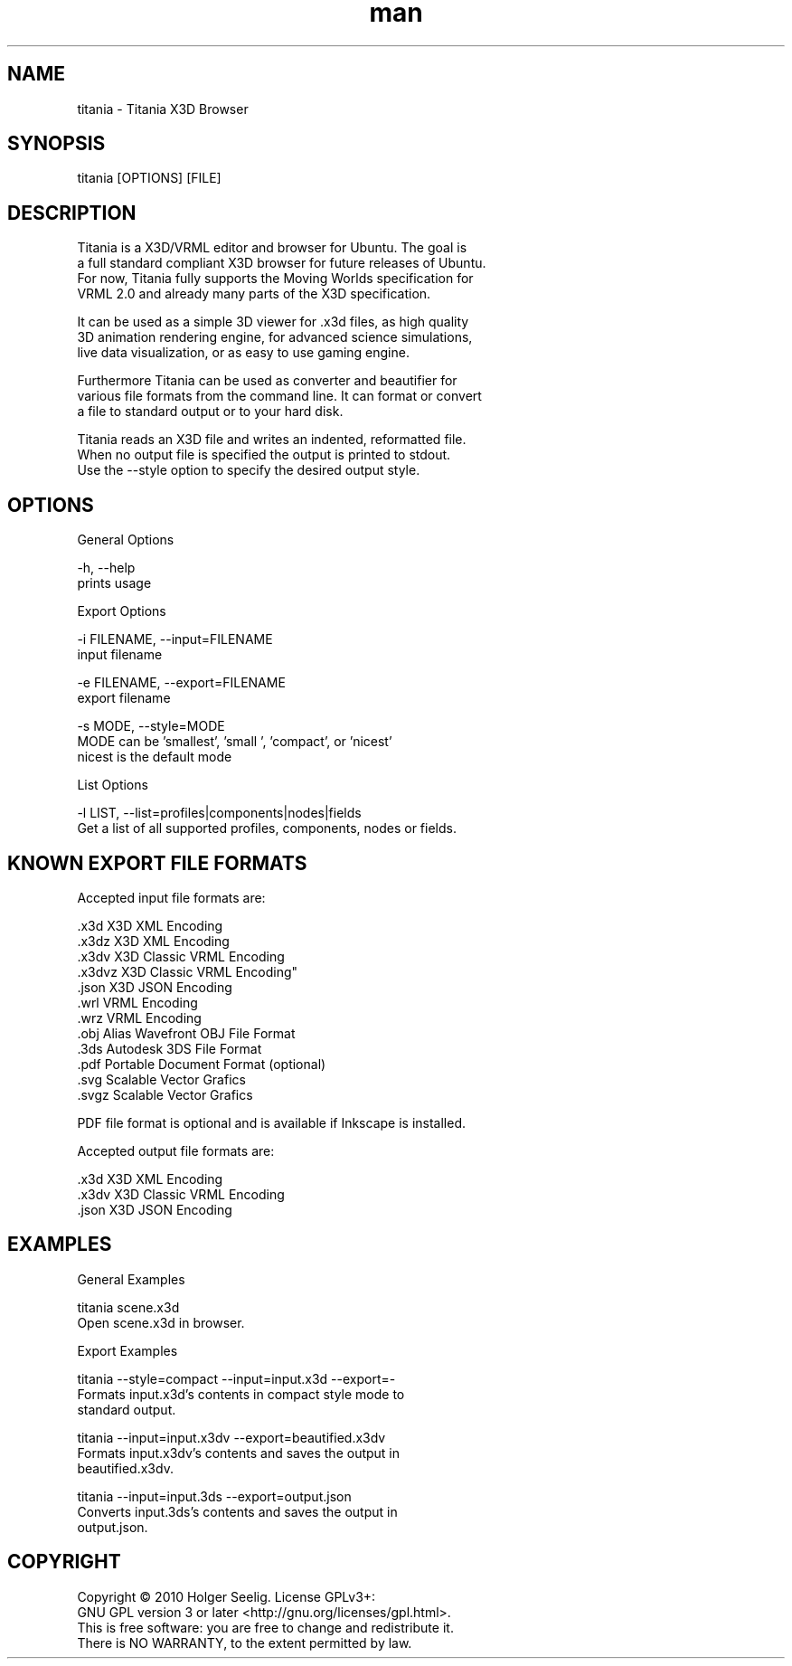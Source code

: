 ." Manpage for titania.
." Contact holger.seelig@yahoo.de to correct errors or typos.
.TH man 1 "19 January 2017" "Version 2.0" "x3dtidy man page"
.SH NAME

        titania - Titania X3D Browser

.SH SYNOPSIS

        titania [OPTIONS] [FILE]

.SH DESCRIPTION

        Titania is a X3D/VRML editor and browser for Ubuntu. The goal is
        a full standard compliant X3D browser for future releases of Ubuntu.
        For now, Titania fully supports the Moving Worlds specification for
        VRML 2.0 and already many parts of the X3D specification.

        It can be used as a simple 3D viewer for .x3d files, as high quality
        3D animation rendering engine, for advanced science simulations,
        live data visualization, or as easy to use gaming engine.

        Furthermore Titania can be used as converter and beautifier for
        various file formats from the command line. It can format or convert
        a file to standard output or to your hard disk.

        Titania reads an X3D file and writes an indented, reformatted file.
        When no output file is specified the output is printed to stdout.
        Use the --style option to specify the desired output style.

.SH OPTIONS

General Options

        -h, --help
               prints usage

Export Options

        -i FILENAME, --input=FILENAME
               input filename

        -e FILENAME, --export=FILENAME
               export filename

        -s MODE, --style=MODE
               MODE can be 'smallest', 'small ', 'compact', or 'nicest'
               nicest is the default mode

List Options

        -l LIST, --list=profiles|components|nodes|fields
               Get a list of all supported profiles, components, nodes or fields.

.SH KNOWN EXPORT FILE FORMATS

Accepted input file formats are:

        .x3d         X3D XML Encoding
        .x3dz        X3D XML Encoding
        .x3dv        X3D Classic VRML Encoding
        .x3dvz       X3D Classic VRML Encoding"
        .json        X3D JSON Encoding
        .wrl         VRML Encoding
        .wrz         VRML Encoding
        .obj         Alias Wavefront OBJ File Format
        .3ds         Autodesk 3DS File Format
        .pdf         Portable Document Format (optional)
        .svg         Scalable Vector Grafics
        .svgz        Scalable Vector Grafics

        PDF file format is optional and is available if Inkscape is installed. 

Accepted output file formats are:

        .x3d         X3D XML Encoding
        .x3dv        X3D Classic VRML Encoding
        .json        X3D JSON Encoding

.SH EXAMPLES

General Examples

        titania scene.x3d
                Open scene.x3d in browser.

Export Examples

        titania --style=compact --input=input.x3d --export=-
                Formats input.x3d's contents in compact style mode to
                standard output.

        titania --input=input.x3dv --export=beautified.x3dv
                Formats input.x3dv's contents and saves the output in
                beautified.x3dv.

        titania --input=input.3ds --export=output.json
                Converts input.3ds's contents and saves the output in
                output.json.

.SH COPYRIGHT

        Copyright © 2010 Holger Seelig.  License GPLv3+:
        GNU GPL version 3 or later <http://gnu.org/licenses/gpl.html>.
        This is free software: you are free to change and redistribute it.
        There is NO WARRANTY, to the extent permitted by law.
